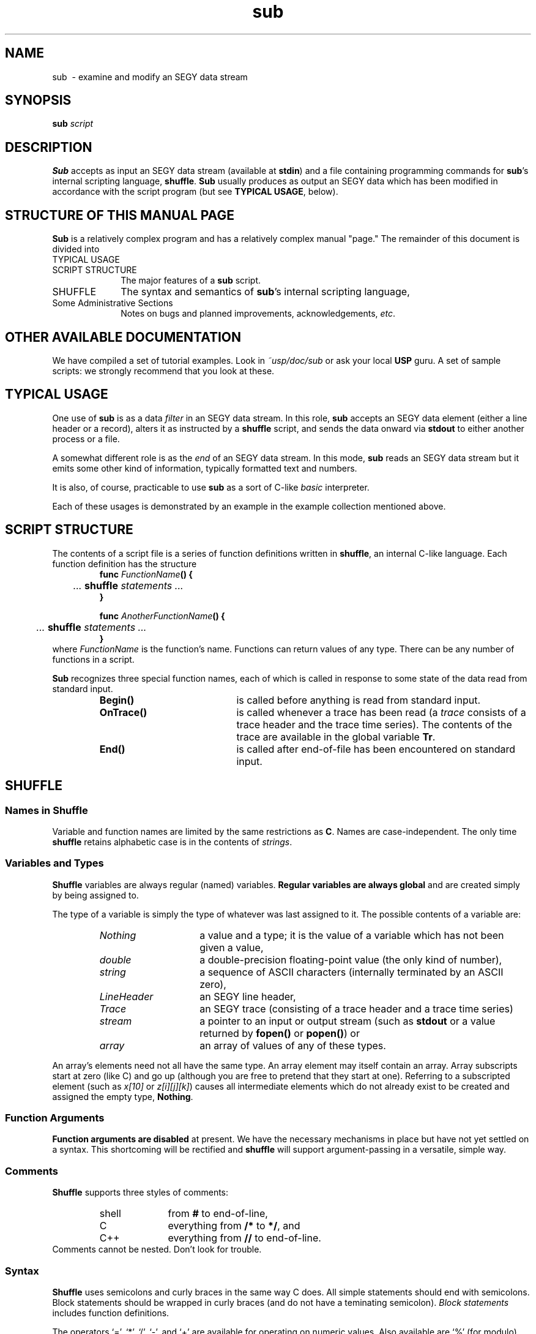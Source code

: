 .TH sub 1  "Tue Jul 27 1993" "Seismic Unix"
.ad b
.SH NAME
sub \ - examine and modify an SEGY data stream
.SH SYNOPSIS
.B sub \fIscript\fR
.SH DESCRIPTION

.B Sub
accepts as input an SEGY data stream
(available at \fBstdin\fR) and a file containing
programming commands for \fBsub\fR's internal scripting language,
\fBshuffle\fR.
.B Sub
usually produces as output an SEGY data which has been modified
in accordance with the script program
(but see \fBTYPICAL USAGE\fR, below).

.SH "STRUCTURE OF THIS MANUAL PAGE"

.B Sub
is a relatively complex program and has a relatively complex
manual "page."
The remainder of this document is divided into
.TP 10
TYPICAL USAGE
.TP 10
SCRIPT STRUCTURE
The major features of a \fBsub\fR script.
.TP 10
SHUFFLE
The syntax and semantics of \fBsub\fR's internal
scripting language,
.TP
\fRSome Administrative Sections\fR
Notes on bugs and planned improvements,
acknowledgements,
\fIetc\fR.


.SH "OTHER AVAILABLE DOCUMENTATION"

We have compiled a set of tutorial examples.
Look in \fI~usp/doc/sub\fR or ask your local \fBUSP\fR guru.
A set of sample scripts:
we strongly recommend that you look at these.

.SH "TYPICAL USAGE"

One use of \fBsub\fR is as a data \fIfilter\fR in an SEGY data stream.
In this role,
.B sub
accepts an SEGY data element (either a line header or a record),
alters it as instructed by a \fBshuffle\fR script,
and sends the data onward via \fBstdout\fR
to either another process or a file.

A somewhat different role is as the \fIend\fR
of an SEGY data stream.
In this mode,
.B sub
reads an SEGY data stream but it emits some other kind
of information,
typically formatted text and numbers.

It is also, of course, practicable to use \fBsub\fR
as a sort of C-like \fIbasic\fR interpreter.

Each of these usages is demonstrated by an example
in the example collection mentioned above.

.SH "SCRIPT STRUCTURE"

The contents of a script file is a series of function definitions
written in \fBshuffle\fR,
an internal C-like language.
Each function definition has the structure
.RS
.na
.nf
\fBfunc\fR \fIFunctionName\fB() {
	\fI ... \fBshuffle\fI statements ...
\fB}\fR

\fBfunc\fR \fIAnotherFunctionName\fB() {
	\fI ... \fBshuffle\fI statements ...
\fB}\fR
.ad
.fi
.RE
where \fIFunctionName\fR is the function's name.
Functions can return values of any type.
There can be any number of functions in a script.

.B Sub
recognizes three special function names,
each of which is called in response to some state of
the data read from standard input.
.RS
.TP 20
.B Begin()
is called before anything is read from standard input.
.TP 20
.B OnTrace()
is called whenever a trace has been read
(a \fItrace\fR consists of a trace header
and the trace time series).
The contents of the trace
are available in the global
variable \fBTr\fR.
.TP 20
.B End()
is called after end-of-file has been encountered
on standard input.
.RE

.SH SHUFFLE

.SS "Names in Shuffle"

Variable and function names are limited by the same
restrictions as \fBC\fR.
Names are case-independent.
The only time \fBshuffle\fR retains alphabetic case
is in the contents of \fIstrings\fR.

.SS "Variables and Types"

.B Shuffle
variables are always regular (named) variables.
\fBRegular variables are always global\fR
and are created simply
by being assigned to.

The type of a variable is simply the type of
whatever was last assigned to it.
The possible contents of a variable are:
.RS
.TP 15
.I Nothing
a value and a type; it is
the value of a variable which has not been given a value,
.TP 15
.I double
a double-precision floating-point value
(the only kind of number),
.TP 15
.I string
a sequence of ASCII characters
(internally terminated by an ASCII zero),
.TP 15
.I LineHeader
an SEGY line header,
.TP 15
.I Trace
an SEGY trace
(consisting of a trace header and a trace time series)
.TP 15
.I stream
a pointer to an input or output stream
(such as \fBstdout\fR or a value returned
by \fBfopen()\fR or \fBpopen()\fR)
or
.TP 15
.I array
an array of values of any of these types.
.RE
.LP
An array's elements need not all have the same type.
An array element may itself contain an array.
Array subscripts start at zero (like C) and go up
(although you are free to pretend that they start at one).
Referring to a subscripted element
(such as \fIx[10]\fR or \fIz[i][j][k]\fR)
causes all intermediate elements which do not
already exist to be created
and assigned the empty type, \fBNothing\fR.

.SS "Function Arguments"

\fBFunction arguments are disabled\fR at present.
We have the necessary mechanisms in place but have not yet
settled on a syntax.
This shortcoming will be rectified
and \fBshuffle\fR will support argument-passing
in a versatile, simple way.

.SS "Comments"

.B Shuffle
supports three styles of comments:
.RS
.TP 10
shell
from \fB#\fR to end-of-line,
.TP 10
C
everything from \fB/*\fR to \fB*/\fR,
and
.TP 10
C++
everything from \fB//\fR to end-of-line.
.RE
Comments cannot be nested.
Don't look for trouble.

.SS "Syntax"

.B Shuffle
uses semicolons and curly braces in the same way C does.
All simple statements should end with semicolons.
Block statements should be wrapped in curly braces
(and do not have a teminating semicolon).
.I "Block statements"
includes function definitions.

The operators `=', `*', `/', `-', and `+'
are available for operating on numeric values.
Also available are `%' (for modulo) and `^'
(for raised-to-the-power-of).
The increment and decrement operators, `++' and `--',
are available in both their postfix and prefix forms.

Only `=' and `+' are available for strings,
with `+' denoting concatenation.
Strings cannot be mixed with other types
at present;
thus the expression "3" + 7 is illegal
(and will be caught by the compiler whenever possible).

The comparison operators
`==', `>', `<', `>=', `<=', and `!='
are implemented for numeric comparisons.
No other types may be used as arguments to these operators
at present.

There is no comma operator.
There are no pointers
and there are no address-related operators.

.SS "Function Definition"

Functions are identified by a leading \fBfunc\fR.
Functions must be defined before they are used.
There are three different ways to return from a function
(same as \fBC\fR):
.RS
.TP 20
\fBreturn(\fIexpr\fB)\fR
return the value \fIexpr\fR,
.TP 20
\fBreturn\fR
return the value 0, or
.TP 20
\fIfall off the end\fR
equivalent to \fBreturn(0)\fR.
.RE

.SS "Control Flow"

.B Shuffle
supports C's \fBif(\fItest\fB)\fR and \fBif(\fItest\fB)...else\fR
constructs.
Conditionals may be nested and stacked exactly as in C.

.B Shuffle
also supports \fBwhile(\fItest\fR)\fR
and the three-element \fBfor(\fIinit\fB;\fItest\fB;\fIincr\fB)\fR
looping control constructs.

.B Break
and
.B continue
are not yet supported.

.SS "Storage Management"

Storage is managed automatically
and all assignments are
\fIassignments by value\fR,
which means that a new copy of the data is used.
There is no notion of pointers or of explicit memory management
by the user.

.SS "Member Access"

The \fBLineHeader\fR and \fBTrace\fR types support
a structure-like convention for access to their individual
data elements (including the trace data samples).
If, for example, \fIlineH\fR holds a line header,
\fIlineH.\fBNumSmp\fR provides (read or write) access
to the number-of-samples field.

String-valued entries are accessible just as numeric ones are,
with the qualification that assignment \fIinto\fR a header field
occurs from right-to-left.
If, for example, we assign a string shorter than the SEGY field
into that field,
the string will appear
right-adjusted and padded on the left with blanks.
(This unusual convention is ransom to history.)

In addition to the header fields,
the trace samples can be accessed through a pseudo-array.
If \fItrace\fR holds a trace,
\fItrace.\fBSeries[\fIi\fB]\fR
will access the \fIi\fRth sample.

See the example collection mentioned earlier.

.SS "Built-in Elementary Functions"
.TP 10
.B sin(x)
.TP 10
.B cos(x)
.TP 10
.B atan(x)
.TP 10
.B log(x)
.TP 10
.B log10(x)
.TP 10
.B exp(x)
.TP 10
.B sqrt(x)
.TP 10
.B int(x)
.TP 10
.B nint(x)
.TP 10
.B abs(x)
.SS "Miscellaneous Functions"
.TP 10
.B time()
returns the current wall clock time in (double) seconds
since 0:00 GMT, January 1, 1970.
Granularity is system dependent
(see \fBgettimeofday(2)\fR).
.TP 10
.B random()
returns a random number in (I think)
the half-open interval [0,1)
(see \fBrandom(3)\fR).
.TP 10
.B sbreak()
returns the top of the process' data area (as a number).
(Only useful purpose known to me is to check for memory leaks
while debugging \fBsub\fR.)
.TP 10
.B exit(x)
causes \fBsub\fR to teminate and return the value \fIx\fR
to the shell that invoked it.
(By convention \fBexit(0)\fR denotes success and
any other value indicates failure.
A script which exits by falling off the end
returns \fB0\fR.)
.TP 10
.B strlen(s)
returns the number of characters in the string \fIs\fR
(actually a synonym for \fBsize()\fR).
.TP 10
.B size(x)
returns the size of \fIx\fR
(this might be useful in detecting bad header sizes, \fIetc\fR).
If \fIx\fR is a string
the returned value is the length of the string
(the trailing nul is not counted).
If \fIx\fR is an SEGY object
the returned value is the size in bytes.
If \fIx\fR is an array of floating-point numbers
(such as an SEGY trace)
the returned value is the number of entries in the array.
If \fIx\fR is an array
the returned value is the number of elements.
Otherwise,
the returned value is 0 if \fIx\fR has the type \fBNothing\fR
and 1 in all the remaining cases..
.TP 10
.B strtonum(s)
interprets the contents of \fIs\fR
(which had better be a string)
as a number and returns its value.
If \fIs\fR does not at least begi with a legitimitate numeric value,
this function will break the program.
.TP 10
.B "floattostr(f, fmt)"
converts the value of \fIf\fR,
as a floating-point number,
into a string using the \fBprintf(3)\fR format
in the string \fIfmt\fR.
\fIFmt\fR should contain a floating-point format
string such as "%g", \fIetc\fR.
.TP 10
.B "inttostr(i, fmt)"
converts the value of \fIf\fR,
as n integer,
into a string using the \fBprintf(3)\fR format
in the string \fIfmt\fR.
\fIFmt\fR should contain an integer format
string such as "%d", \fIetc\fR.
.SS "Input/Output"
.TP 10
.B output(obj)
writes \fIobj\fR to \fBstdout\fR:
\fIobj\fR must be either a LineHeader or a Trace.
.TP 10
.B print(a,b,...)
writes formatted forms of the arguments \fIa\fR, \fIb\fR,
\fIetc\fR to \fBstderr\fR.
.TP 10
.B "popen(cmd, mode)"
opens a pipeline to the process \fIcmd\fR
in the direction (reading or writing) specified by \fImode\fR,
and returns a file pointer value suitable for passing to
\fBfprint\fR, \fIetc\fR.
.I Cmd
is executed to create the target process and can be any legal
\fBsh\fR(1) command string.
.I Mode
should be "w" for writing to the \fIcmd\fR
and "r" for reading from the \fIcmd\fR
(the quotes are required).
.TP 10
.B pclose(stream)
closes \fIstream\fR
(which must be a value returned by an earlier call of \fBpopen()\fR).
This call closes the i/o stream and waits for the remote process
to exit
(see \fBpopen\fR(3)).
.TP 10
.B "fopen(filename, mode)"
opens the file specified by the path \fIfilename\fR
for i/o in the direction specified by the string \fImode\fR
and returns a file pointer value suitable for passing to
\fBfprint\fR (below).
\fIMode\fR should be one of "r", "w", "a", "r+", "w+",
or "a+" where the quotes are required
(the first two are by far the most common);
see \fBfopen(3)\fR for more details.
.TP 10
.B fclose(stream)
closes \fIstream\fR
(which must be a value returned by an earlier call of \fBfopen\fR).
.TP 10
.B fflush(stream)
writes any buffered data to \fIstream\fR.
.TP 10
.B "fprint(stream, a, b, ...)"
writes formatted forms of \fIa\fR, \fIb\fR, \fIetc\fR,
to \fIstream\fR.
.LP
.B Popen()
and
.B pclose()
provide very substantial flexibility to scripts.
The user should carefully note, however,
that many programs
(such as \fBxgraph(1)\fR which is used in one of the examples)
do not do anything interesting until they have read everything
available from \fBstdin\fR.
These programs will not see end-of-file on \fBstdin\fR
until the \fBshuffle\fR script has called \fBpclose()\fR.
.LP
A child process which is \fBpopen\fR'd in mode "w" shares
\fBstdout\fR with the parent process
(\fBsub\fR in this case).
Thus a child process invoked in this manner can be used as
an output filter for the parent process.
Values written by the child process to its \fBstdout\fR
will emerge \fIas though\fR from the parent process' \fBstdout\fR.
A similar mechanism works for read pipelines.
.SS "Built-in Trace Operations"
.TP 10
.B "trstats(tr)"
computes some useful statistics about the trace \fItr\fR.
.B Trstats
return value is an array of values.
Starting with the \fB0\fRth member,
this arrays holds
the minimum of the sample values,
the maximum of the sample values,
the average of the sample values,
and 
the average of the squares of the sample values.
.TP 10
.B "tradd(tr, offset)"
returns a new trace which differs from the input trace, \fItr\fR,
by having the value \fIoffset\fR added to all of its samples.
The contents of \fItr\fR are not changed.
.TP 10
.B "trset(tr, value)"
returns a new trace which differs from the input trace, \fItr\fR,
by having the value \fIvalue\fR or all of its samples.
The contents of \fItr\fR are not changed.
.SS "Predefined Values"
.TP 10
.B pi
3.14159265358979323846
.TP 10
.B enatural
2.71828182845904523636
.TP 10
.B gamma
0.57721566490153286060
(Euler's constant - for the snobs in the audience)
.TP 10
.B rad2deg
57.29577951308232087860
(degrees per radian)
.TP 10
.B golden
1.61803398874989484820
(the golden mean - for the esthetes)
.TP 10
.B nothing
the empty value, a pile of ashes,
an Amoco career.
.TP 10
.B hardware
a string name for the hardware upon which we are running
(such as "sun", "cray").

.SH "MISSING FEATURES THAT WILL BE SUPPLIED SOMEDAY"
.LP
.B Shuffle
has no access to command line arguments.

There is no file-include mechanism.
There should be one that searchs default directories, etc.

The \fIop=\fR operators are missing.

\fBBreak\fR and \fBcontinue\fR are missing.

Function arguments are not available.

There is no provision for user error handling.

There is no way to access the historical line header.

Comparison operators should be extended to string and empty
types.

.SH ACKNOWLEDGEMENTS

.B Sub
is descended from a programmable calculator, \fBhoc\fR,
discussed in
\fIThe Unix Programming Environment\fR
by Brian W. Kernighan and Rob Pike
(1984, Prentice-Hall).
Using \fBhoc\fR as a starting point was
very helpful.

.SH BUGS
.LP
Is it better to have a script language that is very similar to
a language one knows (like \fBC\fR) but not identical,
or is it better to have something entirely different
(like \fBlisp\fR)?
.LP
.B Sub
won't do everything anyone can dream up.
.SH SEE ALSO
scan(1)
.SH AUTHOR
.nf
Martin L. Smith
New England Research, Inc.
martin@ner.com
.fi
